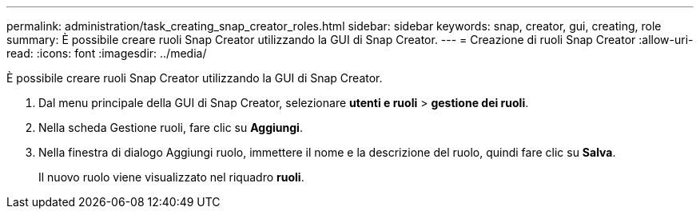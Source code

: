 ---
permalink: administration/task_creating_snap_creator_roles.html 
sidebar: sidebar 
keywords: snap, creator, gui, creating, role 
summary: È possibile creare ruoli Snap Creator utilizzando la GUI di Snap Creator. 
---
= Creazione di ruoli Snap Creator
:allow-uri-read: 
:icons: font
:imagesdir: ../media/


[role="lead"]
È possibile creare ruoli Snap Creator utilizzando la GUI di Snap Creator.

. Dal menu principale della GUI di Snap Creator, selezionare *utenti e ruoli* > *gestione dei ruoli*.
. Nella scheda Gestione ruoli, fare clic su *Aggiungi*.
. Nella finestra di dialogo Aggiungi ruolo, immettere il nome e la descrizione del ruolo, quindi fare clic su *Salva*.
+
Il nuovo ruolo viene visualizzato nel riquadro *ruoli*.


